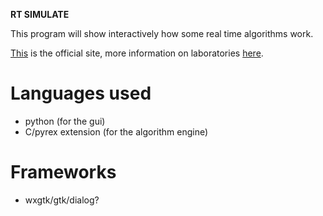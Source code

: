 *RT SIMULATE*

This program will show interactively how some real time algorithms work.

[[http://dit.unitn.it/~abeni/RTOS/index.html][This]] is the official site, more information on laboratories [[http://dit.unitn.it/~abeni/RTOS/lab.html][here]].

* Languages used
  - python (for the gui)
  - C/pyrex extension (for the algorithm engine)

* Frameworks
  - wxgtk/gtk/dialog?
    
